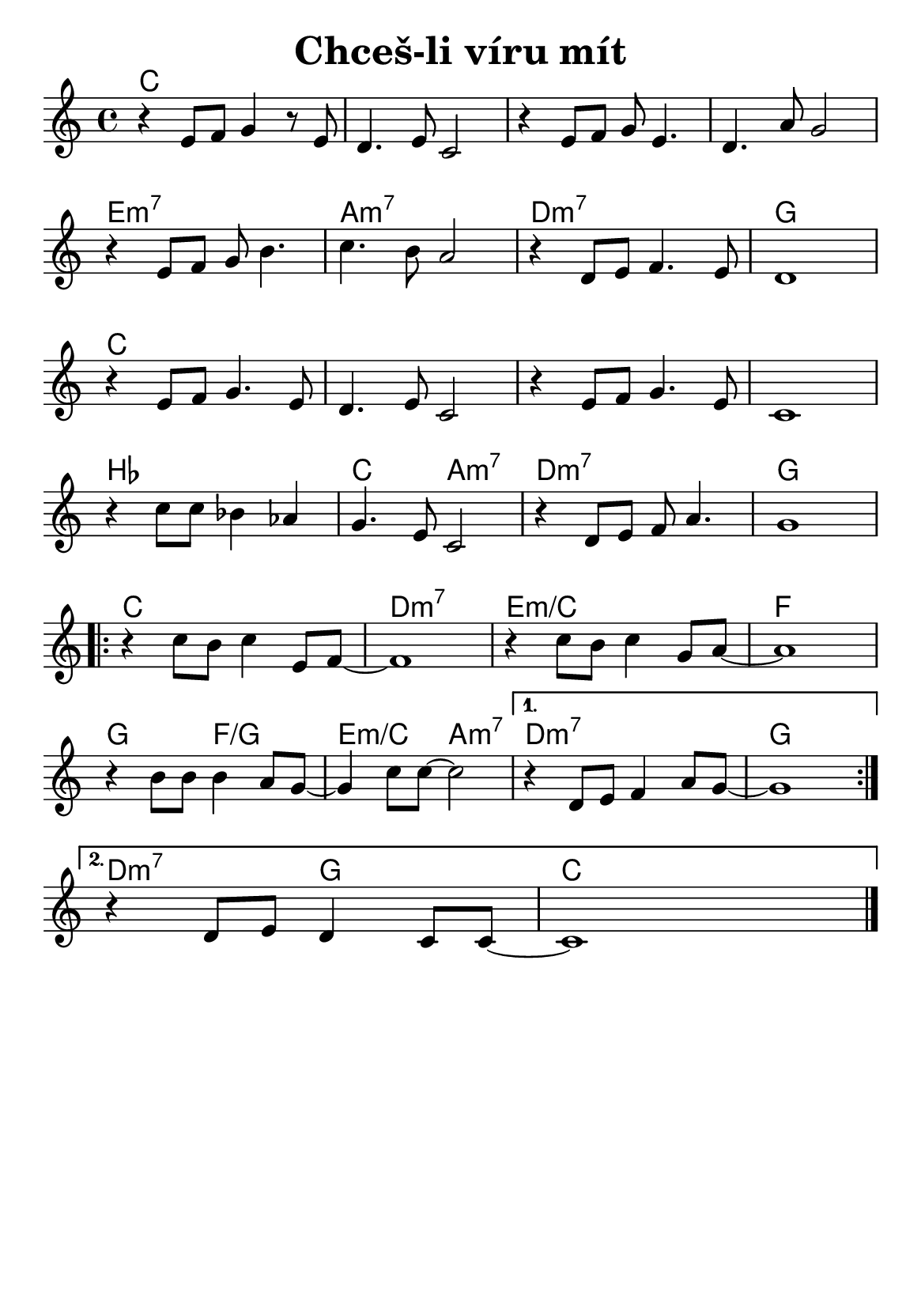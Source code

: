 \version "2.24.3"
\language "deutsch"
#(set-default-paper-size "a5")

% "Chces-li viru mit"
% kopirovane listy 112

\paper {
  indent = 0.0  % remove default first line indentation
}

\header {
  title = "Chceš-li víru mít"
  tagline = ""  % get rid of default footer
}

\layout {
  \context {
    \Score
    \omit BarNumber
  }
}

the_chords = \chords {
  \set chordChanges = ##t  % display chords +- only when they change
  c1 | 1 | 1 | 1 | 
  e:m7 | a:m7 | d:m7 | g | 
  c | 1 | 1 | 1 |
  b | c2 a:m7 | d1:m7 | g |
  \repeat volta 2 {
    c | d:m7 | e:m/c | f |
    g2 f:/g | e:m/c a:m7 | 
    \alternative {
      \volta 1 { d1:m7 | g | }
      \volta 2 { d2:m7 g | c | }
    }
  }
}

melody = \relative {
  r4 e'8 f g4 r8 e8 | d4. e8 c2 | 
  r4 e8 f g e4. | d4. a'8 g2 | \break
  r4 e8 f g h4. | c4. h8 a2 |
  r4 d,8 e f4. e8 | d1 | \break
  r4 e8 f g4. e8 | d4. e8 c2 |
  r4 e8 f g4. e8 | c1 | \break
  r4 c'8 c b4 as | g4. e8 c2 |
  r4 d8 e f a4. | g1 | \break
  \repeat volta 2 {
    r4 c8 h c4 e,8 f~ | 1 |
    r4 c'8 h c4 g8 a~ | 1 | \break
    r4 h8 h h4 a8 g~ | 4 c8 c~ 2 |
    \alternative {
      \volta 1 { r4 d,8 e f4 a8 g~ | 1 \break }
      \volta 2 { r4 d8 e d4 c8 c~ | 1 }
    }
  } \fine
}

<<
  \the_chords
  \melody
>>